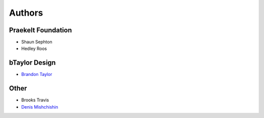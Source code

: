 Authors
=======

Praekelt Foundation
-------------------
* Shaun Sephton
* Hedley Roos

bTaylor Design
--------------
* `Brandon Taylor <http://btaylordesign.com/>`_

Other
-----
* Brooks Travis
* `Denis Mishchishin <https://github.com/denz>`_

